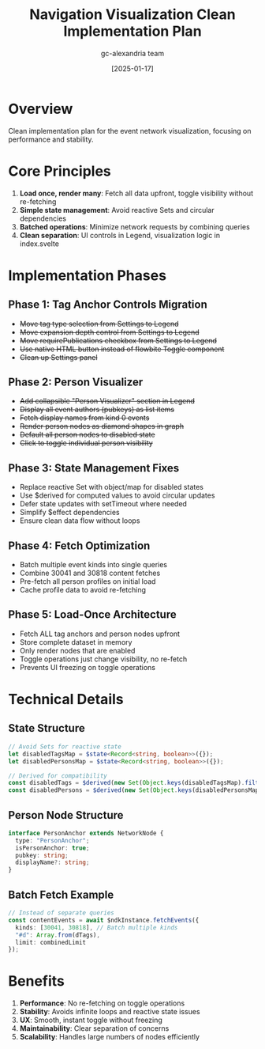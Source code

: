 #+TITLE: Navigation Visualization Clean Implementation Plan
#+DATE: [2025-01-17]
#+AUTHOR: gc-alexandria team

* Overview

Clean implementation plan for the event network visualization, focusing on performance and stability.

* Core Principles

1. **Load once, render many**: Fetch all data upfront, toggle visibility without re-fetching
2. **Simple state management**: Avoid reactive Sets and circular dependencies
3. **Batched operations**: Minimize network requests by combining queries
4. **Clean separation**: UI controls in Legend, visualization logic in index.svelte

* Implementation Phases

** Phase 1: Tag Anchor Controls Migration
- +Move tag type selection from Settings to Legend+
- +Move expansion depth control from Settings to Legend+
- +Move requirePublications checkbox from Settings to Legend+
- +Use native HTML button instead of flowbite Toggle component+
- +Clean up Settings panel+

** Phase 2: Person Visualizer
- +Add collapsible "Person Visualizer" section in Legend+
- +Display all event authors (pubkeys) as list items+
- +Fetch display names from kind 0 events+
- +Render person nodes as diamond shapes in graph+
- +Default all person nodes to disabled state+
- +Click to toggle individual person visibility+

** Phase 3: State Management Fixes
- Replace reactive Set with object/map for disabled states
- Use $derived for computed values to avoid circular updates
- Defer state updates with setTimeout where needed
- Simplify $effect dependencies
- Ensure clean data flow without loops

** Phase 4: Fetch Optimization
- Batch multiple event kinds into single queries
- Combine 30041 and 30818 content fetches
- Pre-fetch all person profiles on initial load
- Cache profile data to avoid re-fetching

** Phase 5: Load-Once Architecture
- Fetch ALL tag anchors and person nodes upfront
- Store complete dataset in memory
- Only render nodes that are enabled
- Toggle operations just change visibility, no re-fetch
- Prevents UI freezing on toggle operations

* Technical Details

** State Structure
#+BEGIN_SRC typescript
// Avoid Sets for reactive state
let disabledTagsMap = $state<Record<string, boolean>>({});
let disabledPersonsMap = $state<Record<string, boolean>>({});

// Derived for compatibility
const disabledTags = $derived(new Set(Object.keys(disabledTagsMap).filter(k => disabledTagsMap[k])));
const disabledPersons = $derived(new Set(Object.keys(disabledPersonsMap).filter(k => disabledPersonsMap[k])));
#+END_SRC

** Person Node Structure
#+BEGIN_SRC typescript
interface PersonAnchor extends NetworkNode {
  type: "PersonAnchor";
  isPersonAnchor: true;
  pubkey: string;
  displayName?: string;
}
#+END_SRC

** Batch Fetch Example
#+BEGIN_SRC typescript
// Instead of separate queries
const contentEvents = await $ndkInstance.fetchEvents({
  kinds: [30041, 30818], // Batch multiple kinds
  "#d": Array.from(dTags),
  limit: combinedLimit
});
#+END_SRC

* Benefits

1. **Performance**: No re-fetching on toggle operations
2. **Stability**: Avoids infinite loops and reactive state issues  
3. **UX**: Smooth, instant toggle without freezing
4. **Maintainability**: Clear separation of concerns
5. **Scalability**: Handles large numbers of nodes efficiently

